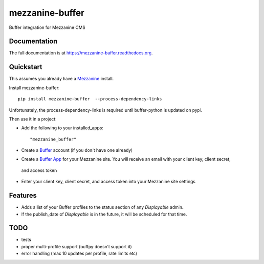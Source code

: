 =============================
mezzanine-buffer
=============================

.. image:: https://badge.fury.io/py/mezzanine-buffer.png
    :target: https://badge.fury.io/py/mezzanine-buffer

.. image:: https://travis-ci.org/caffodian/mezzanine-buffer.png?branch=master
    :target: https://travis-ci.org/caffodian/mezzanine-buffer

.. image:: https://coveralls.io/repos/caffodian/mezzanine-buffer/badge.png?branch=master
    :target: https://coveralls.io/r/caffodian/mezzanine-buffer?branch=master

Buffer integration for Mezzanine CMS

Documentation
-------------

The full documentation is at https://mezzanine-buffer.readthedocs.org.

Quickstart
----------

This assumes you already have a Mezzanine_ install.

.. _Mezzanine: http://mezzanine.jupo.org

Install mezzanine-buffer::

    pip install mezzanine-buffer  --process-dependency-links

Unfortunately, the process-dependency-links is required until buffer-python is updated on pypi.

Then use it in a project:

- Add the following to your installed_apps::

    "mezzanine_buffer"

- Create a Buffer_ account (if you don't have one already)

.. _Buffer: http://buffer.com

- Create a `Buffer App`_ for your Mezzanine site.  You will receive an email with your client key, client secret,
 and access token
.. _Buffer App: https://buffer.com/developers/apps/create

- Enter your client key, client secret, and access token into your Mezzanine site settings.

Features
--------

- Adds a list of your Buffer profiles to the status section of any `Displayable` admin.
- If the publish_date of `Displayable` is in the future, it will be scheduled for that time.

TODO
----

- tests
- proper multi-profile support (buffpy doesn't support it)
- error handling (max 10 updates per profile, rate limits etc)
